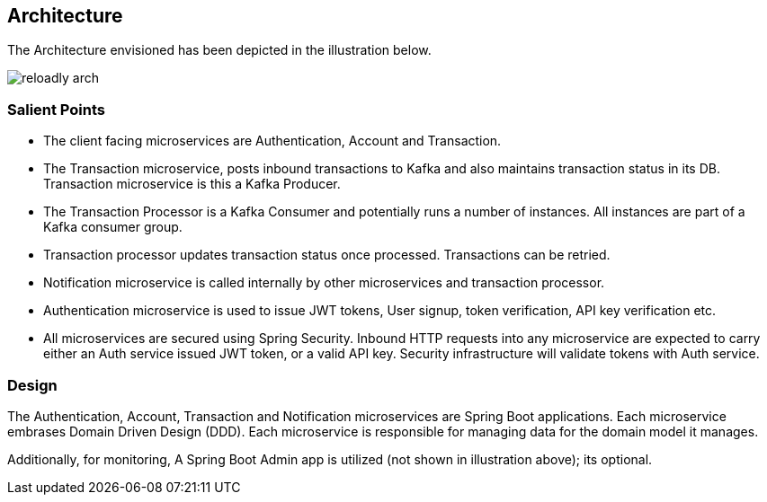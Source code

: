 ifndef::imagesdir[:imagesdir: images]
[[architecture]]
== Architecture

The Architecture envisioned has been depicted in the illustration below.

//[.thumb]
image::reloadly-arch.svg[scaledwidth=100%]

=== Salient Points

- The client facing microservices are Authentication, Account and Transaction.
- The Transaction microservice, posts inbound transactions to Kafka and also maintains transaction status in its DB. Transaction microservice is this a Kafka Producer.
- The Transaction Processor is a Kafka Consumer and potentially runs a number of instances. All instances are part of a Kafka consumer group.
- Transaction processor updates transaction status once processed. Transactions can be retried.
- Notification microservice is called internally by other microservices and transaction processor.
- Authentication microservice is used to issue JWT tokens, User signup, token verification, API key verification etc.
- All microservices are secured using Spring Security. Inbound HTTP requests into any microservice are expected to carry either an Auth service issued JWT token, or a valid API key. Security infrastructure will validate tokens with Auth service.

=== Design

The Authentication, Account, Transaction and Notification microservices are Spring Boot applications. Each microservice embrases Domain Driven Design (DDD). Each microservice is responsible for managing data for the domain model it manages.

Additionally, for monitoring, A Spring Boot Admin app is utilized (not shown in illustration above); its optional.

